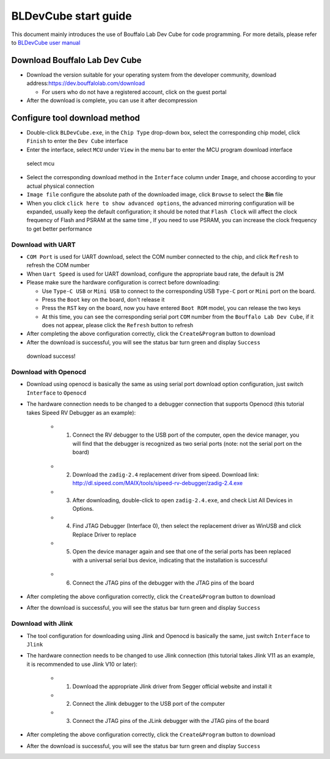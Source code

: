 .. _bl_dev_cube:

BLDevCube start guide
===============================

This document mainly introduces the use of Bouffalo Lab Dev Cube for code programming. For more details, please refer to `BLDevCube user manual <https://dev.bouffalolab.com/media/upload/doc/DevCube%E7%94%A8%E6%88%B7%E6%89%8B%E5%86%8Cv1.2.pdf>`_

Download Bouffalo Lab Dev Cube
------------------------------------

-  Download the version suitable for your operating system from the developer community, download address:`https://dev.bouffalolab.com/download <https://dev.bouffalolab.com/download>`_

   -  For users who do not have a registered account, click on the guest portal

-  After the download is complete, you can use it after decompression


Configure tool download method
----------------------------------

- Double-click ``BLDevCube.exe``, in the ``Chip Type`` drop-down box, select the corresponding chip model, click ``Finish`` to enter the ``Dev Cube`` interface
- Enter the interface, select ``MCU`` under ``View`` in the menu bar to enter the MCU program download interface

.. figure:: img/dev_cube_view_mcu.png
   :alt:

   select mcu

- Select the corresponding download method in the ``Interface`` column under ``Image``, and choose according to your actual physical connection
- ``Image file`` configure the absolute path of the downloaded image, click ``Browse`` to select the **Bin** file
- When you click ``click here to show advanced options``, the advanced mirroring configuration will be expanded, usually keep the default configuration; it should be noted that ``Flash Clock`` will affect the clock frequency of Flash and PSRAM at the same time , If you need to use PSRAM, you can increase the clock frequency to get better performance

Download with UART
^^^^^^^^^^^^^^^^^^^^^

- ``COM Port`` is used for UART download, select the COM number connected to the chip, and click ``Refresh`` to refresh the COM number
- When ``Uart Speed`` is used for UART download, configure the appropriate baud rate, the default is 2M

-  Please make sure the hardware configuration is correct before downloading:

   - Use ``Type-C USB`` or ``Mini USB`` to connect to the corresponding USB ``Type-C`` port or ``Mini`` port on the board.
   - Press the ``Boot`` key on the board, don't release it
   - Press the ``RST`` key on the board, now you have entered ``Boot ROM`` model, you can release the two keys
   - At this time, you can see the corresponding serial port ``COM`` number from the ``Bouffalo Lab Dev Cube``, if it does not appear, please click the ``Refresh`` button to refresh

- After completing the above configuration correctly, click the ``Create&Program`` button to download

- After the download is successful, you will see the status bar turn green and display ``Success``

.. figure:: img/dev_cube_download.png
   :alt:

   download success!

Download with Openocd
^^^^^^^^^^^^^^^^^^^^^^^^

- Download using openocd is basically the same as using serial port download option configuration, just switch ``Interface`` to ``Openocd``
- The hardware connection needs to be changed to a debugger connection that supports Openocd (this tutorial takes Sipeed RV Debugger as an example):

   - 1. Connect the RV debugger to the USB port of the computer, open the device manager, you will find that the debugger is recognized as two serial ports (note: not the serial port on the board)

   .. figure:: img/sipeed_rv_debugger_1.png

   - 2. Download the ``zadig-2.4`` replacement driver from sipeed. Download link: `http://dl.sipeed.com/MAIX/tools/sipeed-rv-debugger/zadig-2.4.exe <http://dl.sipeed.com/MAIX/tools/sipeed-rv-debugger/ zadig-2.4.exe>`_
   - 3. After downloading, double-click to open ``zadig-2.4.exe``, and check List All Devices in Options.
   - 4. Find JTAG Debugger (Interface 0), then select the replacement driver as WinUSB and click Replace Driver to replace
   - 5. Open the device manager again and see that one of the serial ports has been replaced with a universal serial bus device, indicating that the installation is successful

   .. figure:: img/sipeed_rv_debugger_2.png

   - 6. Connect the JTAG pins of the debugger with the JTAG pins of the board

- After completing the above configuration correctly, click the ``Create&Program`` button to download
- After the download is successful, you will see the status bar turn green and display ``Success``

Download with Jlink
^^^^^^^^^^^^^^^^^^^^^^

- The tool configuration for downloading using Jlink and Openocd is basically the same, just switch ``Interface`` to ``Jlink``
- The hardware connection needs to be changed to use Jlink connection (this tutorial takes Jlink V11 as an example, it is recommended to use Jlink V10 or later):

   - 1. Download the appropriate Jlink driver from Segger official website and install it
   - 2. Connect the Jlink debugger to the USB port of the computer
   - 3. Connect the JTAG pins of the JLink debugger with the JTAG pins of the board

- After completing the above configuration correctly, click the ``Create&Program`` button to download

- After the download is successful, you will see the status bar turn green and display ``Success``


